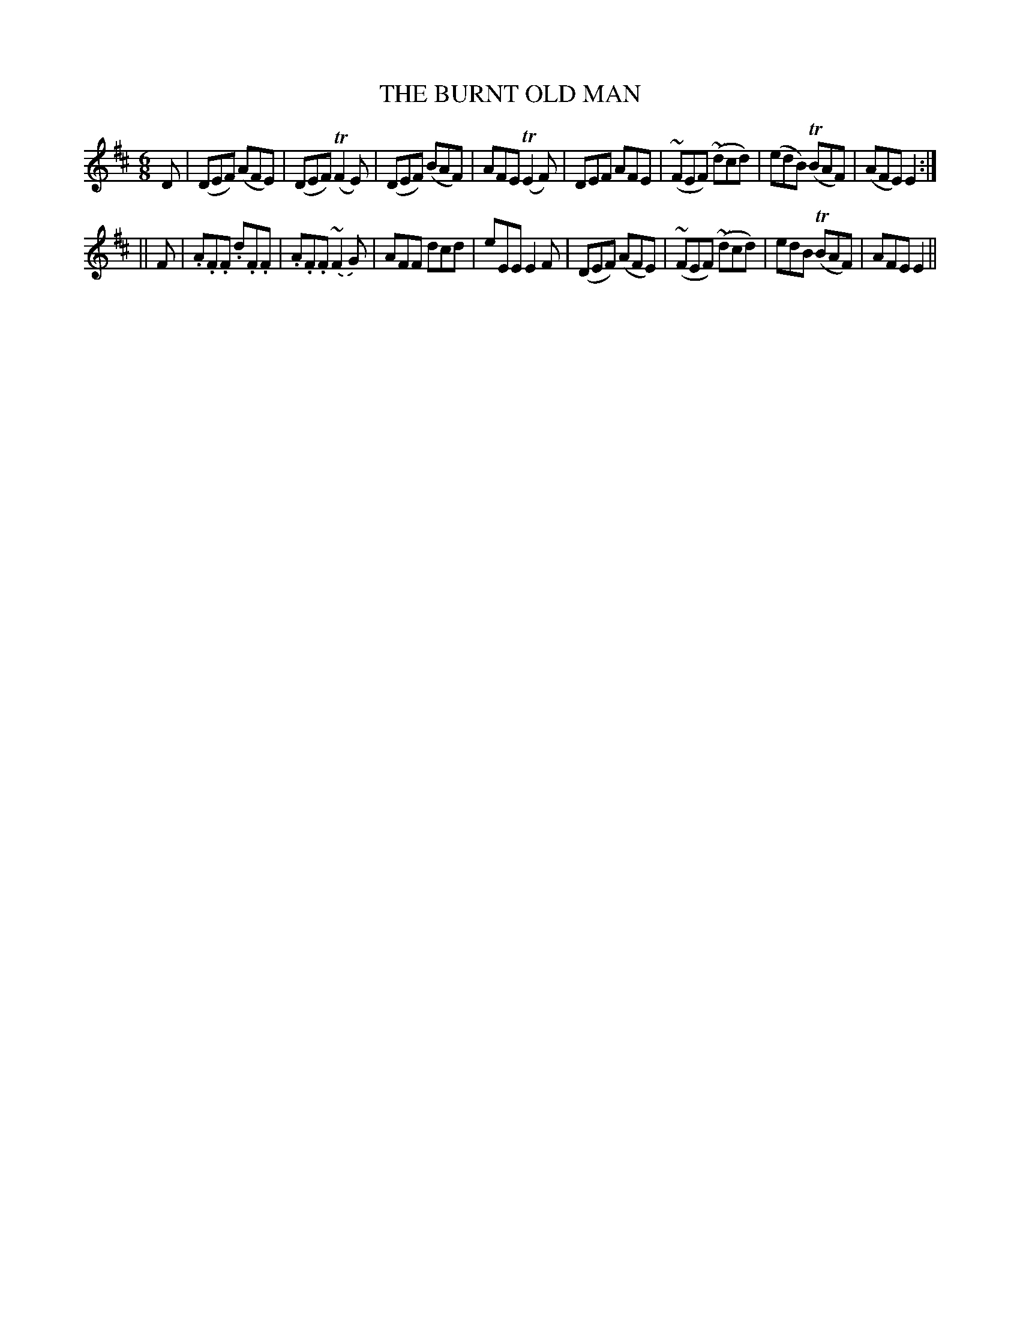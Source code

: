 X: 90
T: THE BURNT OLD MAN
B: O'Neill's 90
M: 6/8
L: 1/8
N: "Moderate"
N: "Collected by F.o'Neill"
N: 1st Setting.
K:D
D \
| (">"DEF) (AFE) | (">"DEF) (TF2E) | (">"DEF) (BAF) | AFE (TE2F) \
| DEF AFE | (~FEF) (~dcd) | (edB) (TBAF) | (AFE) E2 :|
|| F \
| .A.F.F .d.F.F | .A.F.F.(~F2G) | AFF dcd | eEE E2F \
| (DEF) (AFE) | (~FEF) (~dcd) | edB (TBAF) | AFE E2 ||

